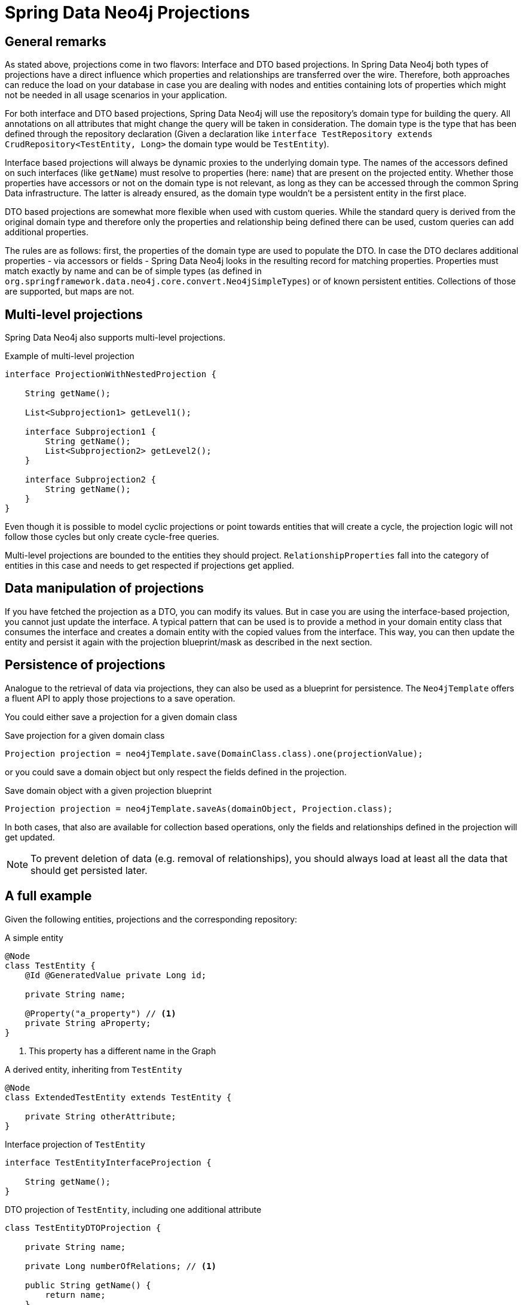 [[projections.sdn]]
= Spring Data Neo4j Projections

[[projections.sdn.general-remarks]]
== General remarks

As stated above, projections come in two flavors: Interface and DTO based projections.
In Spring Data Neo4j both types of projections have a direct influence which properties and relationships are transferred
over the wire.
Therefore, both approaches can reduce the load on your database in case you are dealing with nodes and entities containing
lots of properties which might not be needed in all usage scenarios in your application.

For both interface and DTO based projections, Spring Data Neo4j will use the repository's domain type for building the
query. All annotations on all attributes that might change the query will be taken in consideration.
The domain type is the type that has been defined through the repository declaration
(Given a declaration like `interface TestRepository extends CrudRepository<TestEntity, Long>` the domain type would be
`TestEntity`).

Interface based projections will always be dynamic proxies to the underlying domain type. The names of the accessors defined
on such interfaces (like `getName`) must resolve to properties (here: `name`) that are present on the projected entity.
Whether those properties have accessors or not on the domain type is not relevant, as long as they can be accessed through
the common Spring Data infrastructure. The latter is already ensured, as the domain type wouldn't be a persistent entity in
the first place.

DTO based projections are somewhat more flexible when used with custom queries. While the standard query is derived from
the original domain type and therefore only the properties and relationship being defined there can be used, custom queries
can add additional properties.

The rules are as follows: first, the properties of the domain type are used to populate the DTO. In case the DTO declares
additional properties - via accessors or fields - Spring Data Neo4j looks in the resulting record for matching properties.
Properties must match exactly by name and can be of simple types (as defined in `org.springframework.data.neo4j.core.convert.Neo4jSimpleTypes`)
or of known persistent entities. Collections of those are supported, but maps are not.

[[projections.sdn.multi-level]]
== Multi-level projections

Spring Data Neo4j also supports multi-level projections.

[source,java]
.Example of multi-level projection
----
interface ProjectionWithNestedProjection {

    String getName();

    List<Subprojection1> getLevel1();

    interface Subprojection1 {
        String getName();
        List<Subprojection2> getLevel2();
    }

    interface Subprojection2 {
        String getName();
    }
}
----

Even though it is possible to model cyclic projections or point towards entities that will create a cycle,
the projection logic will not follow those cycles but only create cycle-free queries.

Multi-level projections are bounded to the entities they should project.
`RelationshipProperties` fall into the category of entities in this case and needs to get respected if projections get applied.

[[projections.sdn.manipulation]]
== Data manipulation of projections

If you have fetched the projection as a DTO, you can modify its values.
But in case you are using the interface-based projection, you cannot just update the interface.
A typical pattern that can be used is to provide a method in your domain entity class that consumes the interface and creates a domain entity with the copied values from the interface.
This way, you can then update the entity and persist it again with the projection blueprint/mask as described in the next section.

[[projections.sdn.persistence]]
== Persistence of projections

Analogue to the retrieval of data via projections, they can also be used as a blueprint for persistence.
The `Neo4jTemplate` offers a fluent API to apply those projections to a save operation.

You could either save a projection for a given domain class

[source,java]
.Save projection for a given domain class
----
Projection projection = neo4jTemplate.save(DomainClass.class).one(projectionValue);
----

or you could save a domain object but only respect the fields defined in the projection.

[source,java]
.Save domain object with a given projection blueprint
----
Projection projection = neo4jTemplate.saveAs(domainObject, Projection.class);
----

In both cases, that also are available for collection based operations, only the fields and relationships
defined in the projection will get updated.

NOTE: To prevent deletion of data (e.g. removal of relationships),
you should always load at least all the data that should get persisted later.

[[projections.sdn.full-example]]
== A full example

Given the following entities, projections and the corresponding repository:

[[projections.simple-entity]]
[source,java]
.A simple entity
----
@Node
class TestEntity {
    @Id @GeneratedValue private Long id;

    private String name;

    @Property("a_property") // <.>
    private String aProperty;
}
----
<.> This property has a different name in the Graph

[[projections.simple-entity-extended]]
[source,java]
.A derived entity, inheriting from `TestEntity`
----
@Node
class ExtendedTestEntity extends TestEntity {

    private String otherAttribute;
}
----

[[projections.simple-entity-interface-projected]]
[source,java]
.Interface projection of `TestEntity`
----
interface TestEntityInterfaceProjection {

    String getName();
}
----

[[projections.simple-entity-dto-projected]]
[source,java]
.DTO projection of `TestEntity`, including one additional attribute
----
class TestEntityDTOProjection {

    private String name;

    private Long numberOfRelations; // <.>

    public String getName() {
        return name;
    }

    public void setName(String name) {
        this.name = name;
    }

    public Long getNumberOfRelations() {
        return numberOfRelations;
    }

    public void setNumberOfRelations(Long numberOfRelations) {
        this.numberOfRelations = numberOfRelations;
    }
}
----
<.> This attribute doesn't exist on the projected entity

A repository for `TestEntity` is shown below and it will behave as explained with the listing.

[[projections.simple-entity-repository]]
[source,java]
.A repository for the `TestEntity`
----
interface TestRepository extends CrudRepository<TestEntity, Long> { // <.>

    List<TestEntity> findAll(); // <.>

    List<ExtendedTestEntity> findAllExtendedEntities(); // <.>

    List<TestEntityInterfaceProjection> findAllInterfaceProjectionsBy(); // <.>

    List<TestEntityDTOProjection> findAllDTOProjectionsBy(); // <.>

    @Query("MATCH (t:TestEntity) - [r:RELATED_TO] -> () RETURN t, COUNT(r) AS numberOfRelations") // <.>
    List<TestEntityDTOProjection> findAllDTOProjectionsWithCustomQuery();
}
----
<.> The domain type of the repository is `TestEntity`
<.> Methods returning one or more `TestEntity` will just return instances of it, as it matches the domain type
<.> Methods returning one or more instances of classes that extend the domain type will just return instances
of the extending class. The domain type of the method in question will be the extended class, which
still satisfies the domain type of the repository itself
<.> This method returns an interface projection, the return type of the method is therefore different
from the repository's domain type. The interface can only access properties defined in the domain type.
The suffix `By` is needed to make SDN not look for a property called `InterfaceProjections` in the `TestEntity`
<.> This method returns a DTO projection. Executing it will cause SDN to issue a warning, as the DTO defines
`numberOfRelations` as additional attribute, which is not in the contract of the domain type.
The annotated attribute `aProperty` in `TestEntity` will be correctly translated to `a_property` in the query.
As above, the return type is different from the repositories' domain type.
The suffix `By` is needed to make SDN not look for a property called `DTOProjections` in the `TestEntity`
<.> This method also returns a DTO projection. However, no warning will be issued, as the query contains a fitting
value for the additional attributes defined in the projection

TIP: While the repository in <<projections.simple-entity-repository,the listing above>> uses a concrete return type to
define the projection, another variant is the use of <<projection.dynamic,dynamic projections>> as explained in the
parts of the documentation Spring Data Neo4j shares with other Spring Data Projects. A dynamic projection can be
applied to both closed and open interface projections as well as to class based DTO projections:
 +
 +
The key to a dynamic projection is to specify the desired projection type as the last parameter to a query method
in a repository like this: `<T> Collection<T> findByName(String name, Class<T> type)`. This is a declaration that
could be added to the `TestRepository` above and allow for different projections retrieved by the same method, without
to repeat a possible `@Query` annotation on several methods.
